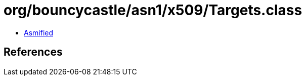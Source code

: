 = org/bouncycastle/asn1/x509/Targets.class

 - link:Targets-asmified.java[Asmified]

== References

